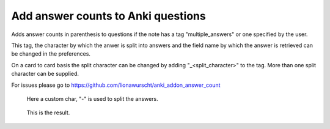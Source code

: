 Add answer counts to Anki questions
===================================

Adds answer counts in parenthesis to questions if the note has a tag "multiple_answers" or one specified by the user.

This tag, the character by which the anwer is split into answers and the field name by which the answer is retrieved can be changed in the preferences.

On a card to card basis the split character can be changed by adding "_<split_character>" to the tag. More than one split character can be supplied.

For issues please go to https://github.com/lionawurscht/anki_addon_answer_count


.. figure:: demonstration/edit_card.png

   Here a custom char, "-" is used to split the answers.
   
 
.. figure:: demonstration/card_preview.png

   This is the result.
